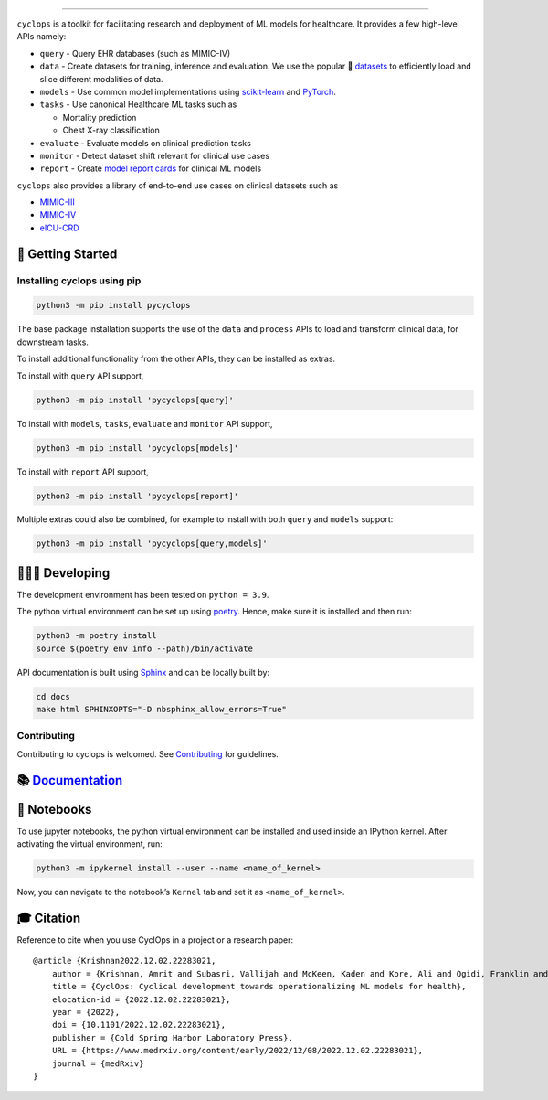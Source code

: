 .. figure::
   https://github.com/VectorInstitute/cyclops/blob/main/docs/source/theme/static/cyclops_logo-dark.png?raw=true
   :alt: cyclops Logo

--------------

|PyPI| |code checks| |integration tests| |docs| |codecov| |docker|
|license|

``cyclops`` is a toolkit for facilitating research and deployment of ML
models for healthcare. It provides a few high-level APIs namely:

-  ``query`` - Query EHR databases (such as MIMIC-IV)
-  ``data`` - Create datasets for training, inference and evaluation. We
   use the popular 🤗
   `datasets <https://github.com/huggingface/datasets>`__ to efficiently
   load and slice different modalities of data.
-  ``models`` - Use common model implementations using
   `scikit-learn <https://scikit-learn.org/stable/>`__ and
   `PyTorch <https://pytorch.org/>`__.
-  ``tasks`` - Use canonical Healthcare ML tasks such as

   -  Mortality prediction
   -  Chest X-ray classification

-  ``evaluate`` - Evaluate models on clinical prediction tasks
-  ``monitor`` - Detect dataset shift relevant for clinical use cases
-  ``report`` - Create `model report
   cards <https://vectorinstitute.github.io/cyclops/api/tutorials/kaggle/model_card.html>`__
   for clinical ML models

``cyclops`` also provides a library of end-to-end use cases on clinical
datasets such as

-  `MIMIC-III <https://physionet.org/content/mimiciii/1.4/>`__
-  `MIMIC-IV <https://physionet.org/content/mimiciv/2.0/>`__
-  `eICU-CRD <https://eicu-crd.mit.edu/about/eicu/>`__

🐣 Getting Started
==================

Installing cyclops using pip
----------------------------

.. code:: bash

   python3 -m pip install pycyclops

The base package installation supports the use of the ``data`` and
``process`` APIs to load and transform clinical data, for downstream
tasks.

To install additional functionality from the other APIs, they can be
installed as extras.

To install with ``query`` API support,

.. code:: bash

   python3 -m pip install 'pycyclops[query]'

To install with ``models``, ``tasks``, ``evaluate`` and ``monitor`` API
support,

.. code:: bash

   python3 -m pip install 'pycyclops[models]'

To install with ``report`` API support,

.. code:: bash

   python3 -m pip install 'pycyclops[report]'

Multiple extras could also be combined, for example to install with both
``query`` and ``models`` support:

.. code:: bash

   python3 -m pip install 'pycyclops[query,models]'

🧑🏿‍💻 Developing
=======================

The development environment has been tested on ``python = 3.9``.

The python virtual environment can be set up using
`poetry <https://python-poetry.org/docs/#installation>`__. Hence, make
sure it is installed and then run:

.. code:: bash

   python3 -m poetry install
   source $(poetry env info --path)/bin/activate

API documentation is built using
`Sphinx <https://www.sphinx-doc.org/en/master/>`__ and can be locally
built by:

.. code:: bash

   cd docs
   make html SPHINXOPTS="-D nbsphinx_allow_errors=True"

Contributing
------------

Contributing to cyclops is welcomed. See
`Contributing <https://vectorinstitute.github.io/cyclops/api/intro.html>`__
for guidelines.

📚 `Documentation <https://vectorinstitute.github.io/cyclops/>`__
=================================================================

📓 Notebooks
============

To use jupyter notebooks, the python virtual environment can be
installed and used inside an IPython kernel. After activating the
virtual environment, run:

.. code:: bash

   python3 -m ipykernel install --user --name <name_of_kernel>

Now, you can navigate to the notebook’s ``Kernel`` tab and set it as
``<name_of_kernel>``.

🎓 Citation
===========

Reference to cite when you use CyclOps in a project or a research paper:

::

   @article {Krishnan2022.12.02.22283021,
       author = {Krishnan, Amrit and Subasri, Vallijah and McKeen, Kaden and Kore, Ali and Ogidi, Franklin and Alinoori, Mahshid and Lalani, Nadim and Dhalla, Azra and Verma, Amol and Razak, Fahad and Pandya, Deval and Dolatabadi, Elham},
       title = {CyclOps: Cyclical development towards operationalizing ML models for health},
       elocation-id = {2022.12.02.22283021},
       year = {2022},
       doi = {10.1101/2022.12.02.22283021},
       publisher = {Cold Spring Harbor Laboratory Press},
       URL = {https://www.medrxiv.org/content/early/2022/12/08/2022.12.02.22283021},
       journal = {medRxiv}
   }

.. |PyPI| image:: https://img.shields.io/pypi/v/pycyclops
   :target: https://pypi.org/project/pycyclops
.. |code checks| image:: https://github.com/VectorInstitute/cyclops/actions/workflows/code_checks.yml/badge.svg
   :target: https://github.com/VectorInstitute/cyclops/actions/workflows/code_checks.yml
.. |integration tests| image:: https://github.com/VectorInstitute/cyclops/actions/workflows/integration_tests.yml/badge.svg
   :target: https://github.com/VectorInstitute/cyclops/actions/workflows/integration_tests.yml
.. |docs| image:: https://github.com/VectorInstitute/cyclops/actions/workflows/docs_deploy.yml/badge.svg
   :target: https://github.com/VectorInstitute/cyclops/actions/workflows/docs_deploy.yml
.. |codecov| image:: https://codecov.io/gh/VectorInstitute/cyclops/branch/main/graph/badge.svg
   :target: https://codecov.io/gh/VectorInstitute/cyclops
.. |docker| image:: https://github.com/VectorInstitute/cyclops/actions/workflows/docker.yml/badge.svg
   :target: https://hub.docker.com/r/vectorinstitute/cyclops
.. |license| image:: https://img.shields.io/github/license/VectorInstitute/cyclops.svg
   :target: https://github.com/VectorInstitute/cyclops/blob/main/LICENSE
